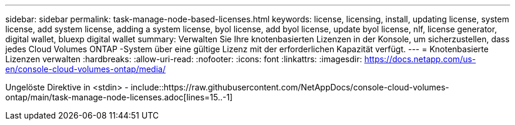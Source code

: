 ---
sidebar: sidebar 
permalink: task-manage-node-based-licenses.html 
keywords: license, licensing, install, updating license, system license, add system license, adding a system license, byol license, add byol license, update byol license, nlf, license generator, digital wallet, bluexp digital wallet 
summary: Verwalten Sie Ihre knotenbasierten Lizenzen in der Konsole, um sicherzustellen, dass jedes Cloud Volumes ONTAP -System über eine gültige Lizenz mit der erforderlichen Kapazität verfügt. 
---
= Knotenbasierte Lizenzen verwalten
:hardbreaks:
:allow-uri-read: 
:nofooter: 
:icons: font
:linkattrs: 
:imagesdir: https://docs.netapp.com/us-en/console-cloud-volumes-ontap/media/


[role="lead"]
Ungelöste Direktive in <stdin> - include::https://raw.githubusercontent.com/NetAppDocs/console-cloud-volumes-ontap/main/task-manage-node-licenses.adoc[lines=15..-1]
